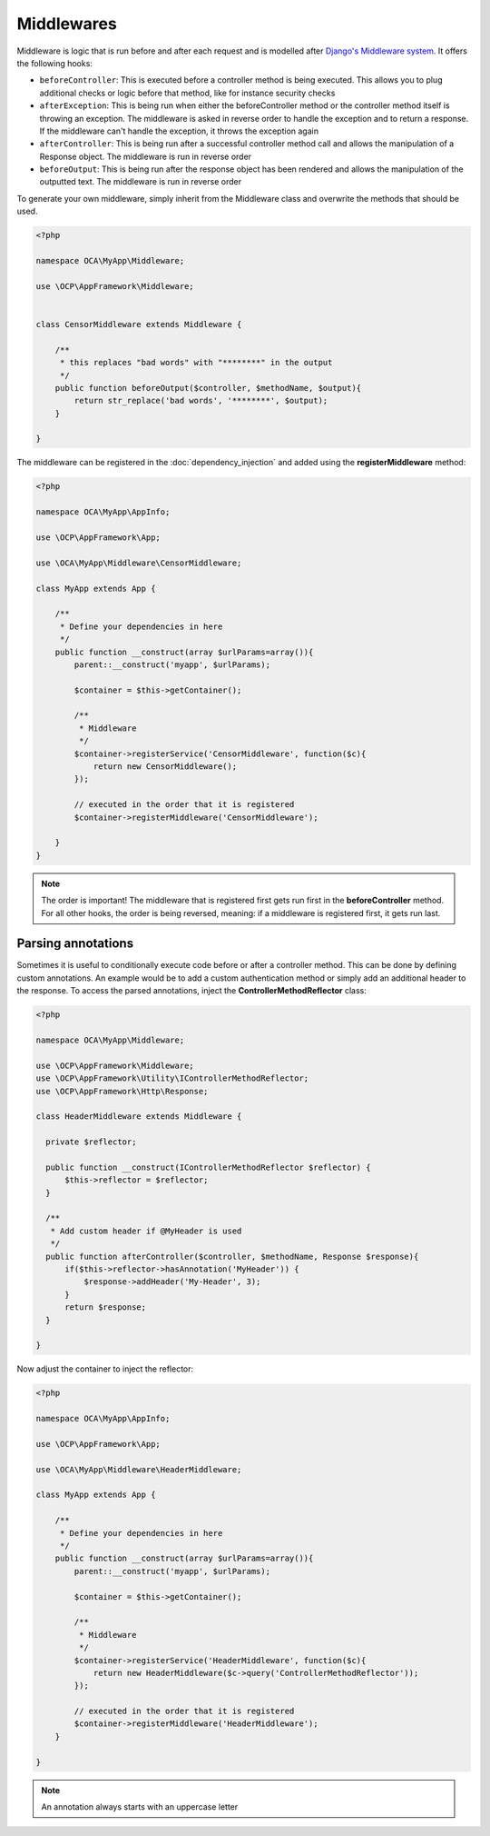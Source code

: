 ===========
Middlewares
===========

.. sectionauthor:: Bernhard Posselt <dev@bernhard-posselt.com>

Middleware is logic that is run before and after each request and is modelled after `Django's Middleware system <https://docs.djangoproject.com/en/dev/topics/http/middleware/>`_. It offers the following hooks:

* ``beforeController``: This is executed before a controller method is being executed. This allows you to plug additional checks or logic before that method, like for instance security checks
* ``afterException``: This is being run when either the beforeController method or the controller method itself is throwing an exception. The middleware is asked in reverse order to handle the exception and to return a response. If the middleware can't handle the exception, it throws the exception again
* ``afterController``: This is being run after a successful controller method call and allows the manipulation of a Response object. The middleware is run in reverse order
* ``beforeOutput``: This is being run after the response object has been rendered and allows the manipulation of the outputted text. The middleware is run in reverse order

To generate your own middleware, simply inherit from the Middleware class and overwrite the methods that should be used.


.. code-block:: php

  <?php

  namespace OCA\MyApp\Middleware;

  use \OCP\AppFramework\Middleware;


  class CensorMiddleware extends Middleware {

      /**
       * this replaces "bad words" with "********" in the output
       */
      public function beforeOutput($controller, $methodName, $output){
          return str_replace('bad words', '********', $output);
      }

  }

The middleware can be registered in the :doc:`dependency_injection` and added using the **registerMiddleware** method:

.. code-block:: php

  <?php

  namespace OCA\MyApp\AppInfo;

  use \OCP\AppFramework\App;

  use \OCA\MyApp\Middleware\CensorMiddleware;

  class MyApp extends App {

      /**
       * Define your dependencies in here
       */
      public function __construct(array $urlParams=array()){
          parent::__construct('myapp', $urlParams);
  
          $container = $this->getContainer();
  
          /**
           * Middleware
           */
          $container->registerService('CensorMiddleware', function($c){
              return new CensorMiddleware();
          });
      
          // executed in the order that it is registered
          $container->registerMiddleware('CensorMiddleware');
  
      }
  }


.. note::

  The order is important! The middleware that is registered first gets run first in the **beforeController** method. For all other hooks, the order is being reversed, meaning: if a middleware is registered first, it gets run last.


Parsing annotations 
-------------------

Sometimes it is useful to conditionally execute code before or after a controller method. This can be done by defining custom annotations. An example would be to add a custom authentication method or simply add an additional header to the response. To access the parsed annotations, inject the **ControllerMethodReflector** class:

.. code-block:: php

  <?php

  namespace OCA\MyApp\Middleware;

  use \OCP\AppFramework\Middleware;
  use \OCP\AppFramework\Utility\IControllerMethodReflector;
  use \OCP\AppFramework\Http\Response;

  class HeaderMiddleware extends Middleware {

    private $reflector;

    public function __construct(IControllerMethodReflector $reflector) {
        $this->reflector = $reflector;
    }

    /**
     * Add custom header if @MyHeader is used
     */
    public function afterController($controller, $methodName, Response $response){
        if($this->reflector->hasAnnotation('MyHeader')) {
            $response->addHeader('My-Header', 3);
        }
        return $response;
    }

  }

Now adjust the container to inject the reflector:

.. code-block:: php

  <?php

  namespace OCA\MyApp\AppInfo;

  use \OCP\AppFramework\App;

  use \OCA\MyApp\Middleware\HeaderMiddleware;

  class MyApp extends App {

      /**
       * Define your dependencies in here
       */
      public function __construct(array $urlParams=array()){
          parent::__construct('myapp', $urlParams);
  
          $container = $this->getContainer();
  
          /**
           * Middleware
           */
          $container->registerService('HeaderMiddleware', function($c){
              return new HeaderMiddleware($c->query('ControllerMethodReflector'));
          });

          // executed in the order that it is registered
          $container->registerMiddleware('HeaderMiddleware');
      }

  }

.. note:: An annotation always starts with an uppercase letter
